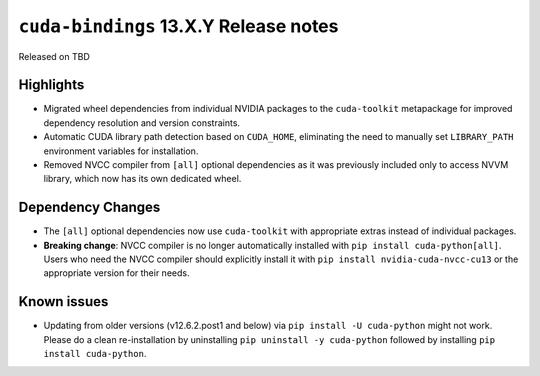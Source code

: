 .. SPDX-FileCopyrightText: Copyright (c) 2025 NVIDIA CORPORATION & AFFILIATES. All rights reserved.
.. SPDX-License-Identifier: LicenseRef-NVIDIA-SOFTWARE-LICENSE

.. module:: cuda.bindings

``cuda-bindings`` 13.X.Y Release notes
======================================

Released on TBD


Highlights
----------

* Migrated wheel dependencies from individual NVIDIA packages to the ``cuda-toolkit`` metapackage for improved dependency resolution and version constraints.
* Automatic CUDA library path detection based on ``CUDA_HOME``, eliminating the need to manually set ``LIBRARY_PATH`` environment variables for installation.
* Removed NVCC compiler from ``[all]`` optional dependencies as it was previously included only to access NVVM library, which now has its own dedicated wheel.


Dependency Changes
------------------

* The ``[all]`` optional dependencies now use ``cuda-toolkit`` with appropriate extras instead of individual packages.
* **Breaking change**: NVCC compiler is no longer automatically installed with ``pip install cuda-python[all]``. Users who need the NVCC compiler should explicitly install it with ``pip install nvidia-cuda-nvcc-cu13`` or the appropriate version for their needs.


Known issues
------------

* Updating from older versions (v12.6.2.post1 and below) via ``pip install -U cuda-python`` might not work. Please do a clean re-installation by uninstalling ``pip uninstall -y cuda-python`` followed by installing ``pip install cuda-python``.